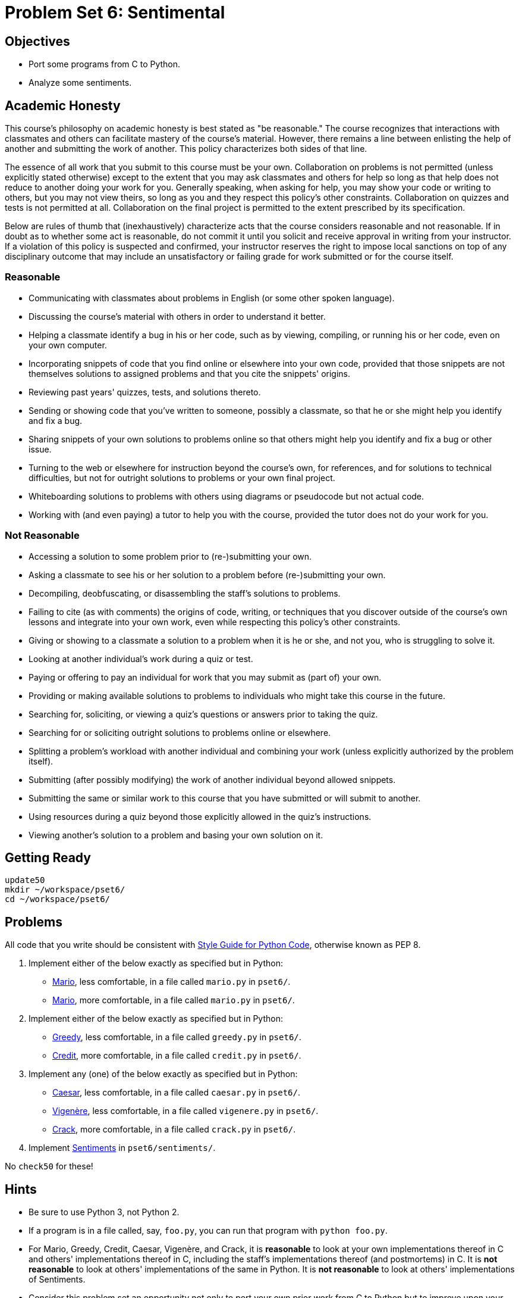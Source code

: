 = Problem Set 6: Sentimental

== Objectives

* Port some programs from C to Python.
* Analyze some sentiments.

== Academic Honesty

This course's philosophy on academic honesty is best stated as "be reasonable." The course recognizes that interactions with classmates and others can facilitate mastery of the course's material. However, there remains a line between enlisting the help of another and submitting the work of another. This policy characterizes both sides of that line.

The essence of all work that you submit to this course must be your own. Collaboration on problems is not permitted (unless explicitly stated otherwise) except to the extent that you may ask classmates and others for help so long as that help does not reduce to another doing your work for you. Generally speaking, when asking for help, you may show your code or writing to others, but you may not view theirs, so long as you and they respect this policy's other constraints. Collaboration on quizzes and tests is not permitted at all. Collaboration on the final project is permitted to the extent prescribed by its specification.

Below are rules of thumb that (inexhaustively) characterize acts that the course considers reasonable and not reasonable. If in doubt as to whether some act is reasonable, do not commit it until you solicit and receive approval in writing from your instructor. If a violation of this policy is suspected and confirmed, your instructor reserves the right to impose local sanctions on top of any disciplinary outcome that may include an unsatisfactory or failing grade for work submitted or for the course itself.

=== Reasonable

* Communicating with classmates about problems in English (or some other spoken language).
* Discussing the course's material with others in order to understand it better.
* Helping a classmate identify a bug in his or her code, such as by viewing, compiling, or running his or her code, even on your own computer.
* Incorporating snippets of code that you find online or elsewhere into your own code, provided that those snippets are not themselves solutions to assigned problems and that you cite the snippets' origins.
* Reviewing past years' quizzes, tests, and solutions thereto.
* Sending or showing code that you've written to someone, possibly a classmate, so that he or she might help you identify and fix a bug.
* Sharing snippets of your own solutions to problems online so that others might help you identify and fix a bug or other issue.
* Turning to the web or elsewhere for instruction beyond the course's own, for references, and for solutions to technical difficulties, but not for outright solutions to problems or your own final project.
* Whiteboarding solutions to problems with others using diagrams or pseudocode but not actual code.
* Working with (and even paying) a tutor to help you with the course, provided the tutor does not do your work for you.

=== Not Reasonable

* Accessing a solution to some problem prior to (re-)submitting your own.
* Asking a classmate to see his or her solution to a problem before (re-)submitting your own.
* Decompiling, deobfuscating, or disassembling the staff's solutions to problems.
* Failing to cite (as with comments) the origins of code, writing, or techniques that you discover outside of the course's own lessons and integrate into your own work, even while respecting this policy's other constraints.
* Giving or showing to a classmate a solution to a problem when it is he or she, and not you, who is struggling to solve it.
* Looking at another individual's work during a quiz or test.
* Paying or offering to pay an individual for work that you may submit as (part of) your own.
* Providing or making available solutions to problems to individuals who might take this course in the future.
* Searching for, soliciting, or viewing a quiz's questions or answers prior to taking the quiz.
* Searching for or soliciting outright solutions to problems online or elsewhere.
* Splitting a problem's workload with another individual and combining your work (unless explicitly authorized by the problem itself).
* Submitting (after possibly modifying) the work of another individual beyond allowed snippets.
* Submitting the same or similar work to this course that you have submitted or will submit to another.
* Using resources during a quiz beyond those explicitly allowed in the quiz's instructions.
* Viewing another's solution to a problem and basing your own solution on it.

== Getting Ready

[source,bash]
----
update50
mkdir ~/workspace/pset6/
cd ~/workspace/pset6/
----

== Problems

All code that you write should be consistent with https://www.python.org/dev/peps/pep-0008/[Style Guide for Python Code], otherwise known as PEP 8.

. Implement either of the below exactly as specified but in Python:

** http://docs.cs50.net/problems/mario/less/mario.html[Mario], less comfortable, in a file called `mario.py` in `pset6/`.

** http://docs.cs50.net/problems/mario/more/mario.html[Mario], more comfortable, in a file called `mario.py` in `pset6/`.

. Implement either of the below exactly as specified but in Python:

** http://docs.cs50.net/problems/greedy/greedy.html[Greedy], less comfortable, in a file called `greedy.py` in `pset6/`.

** http://docs.cs50.net/problems/credit/credit.html[Credit], more comfortable, in a file called `credit.py` in `pset6/`.

. Implement any (one) of the below exactly as specified but in Python:

** http://docs.cs50.net/problems/caesar/caesar.html[Caesar], less comfortable, in a file called `caesar.py` in `pset6/`.

** http://docs.cs50.net/problems/vigenere/vigenere.html[Vigenère], less comfortable, in a file called `vigenere.py` in `pset6/`.

** http://docs.cs50.net/problems/crack/crack.html[Crack], more comfortable, in a file called `crack.py` in `pset6/`.

. Implement http://docs.cs50.net/problems/sentiments/sentiments.html[Sentiments] in `pset6/sentiments/`.

No `check50` for these!

== Hints

* Be sure to use Python 3, not Python 2.

* If a program is in a file called, say, `foo.py`, you can run that program with `python foo.py`.

* For Mario, Greedy, Credit, Caesar, Vigenère, and Crack, it is *reasonable* to look at your own implementations thereof in C and others' implementations thereof in C, including the staff’s implementations thereof (and postmortems) in C. It is *not reasonable* to look at others' implementations of the same in Python. It is *not reasonable* to look at others' implementations of Sentiments.

* Consider this problem set an opportunity not only to port your own prior work from C to Python but to improve upon your earlier designs using lessons learned since!

* When porting code from C to Python in CS50 IDE, you might want to select *View > Layout > Horizontal Split* so that you can see both side by side.

* Insofar as a goal of this problem set is to teach you how to teach yourself a new language, keep in mind that these acts are not only *reasonable*, per the syllabus, but encouraged toward that end:

** Incorporating a few lines of code that you find online or elsewhere into your own code, provided that those lines are not themselves solutions to assigned problems and that you cite the lines' origins.

** Turning to the web or elsewhere for instruction beyond the course’s own, for references, and for solutions to technical difficulties, but not for outright solutions to problem set’s problems or your own final project.

* You’re welcome to use the CS50 Library for Python, which includes `get_float`, `get_int`, and `get_string`. Just remember to include

[source,bash]
import cs50

atop your code. Or you can use https://docs.python.org/3/library/functions.html#input[`input`] and validate users' input yourself.

* You might find https://docs.python.org/3/library/functions.html#chr[`chr`] and/or https://docs.python.org/3/library/functions.html#ord[`ord`] of help.

* You might find these references of interest:

** https://docs.python.org/3/reference/index.html[The Python Language Reference]

** https://docs.python.org/3/library/[The Python Standard Library]

** https://docs.python.org/3/tutorial/index.html[The Python Tutorial]

== Walkthrough

=== Problems 1 - 3

video::_qm372js7YI[youtube,height=540,width=960]

=== Problem 4

See http://docs.cs50.net/problems/sentiments/sentiments.html#walkthrough[Sentiments]

== FAQs

=== AttributeError: 'module' object has no attribute `get_`

If seeing this error (for `cs50.get_char`, `cs50.get_float`, `cs50.get_int`, or `cs50.get_string`), try executing the below (which fixes a bug in an earlier version of the CS50 Library for Python):

[source,bash]
----
sudo chmod -R a+rX /usr/lib/python2.7/dist-packages/cs50
sudo chmod -R a+rX /usr/lib/python3/dist-packages/cs50
----

=== ImportError: No module named 'sqlalchemy'

If seeing this error, execute

[source,bash]
pip install --user sqlalchemy

to resolve!

== How to Submit

Toward CS50 IDE's top-left corner, within its "file browser" (not within a terminal window), control-click or right-click your `pset6` folder and then select *Download*. You should find that your browser has downloaded `pset6.zip`.

This was Problem Set 6.
